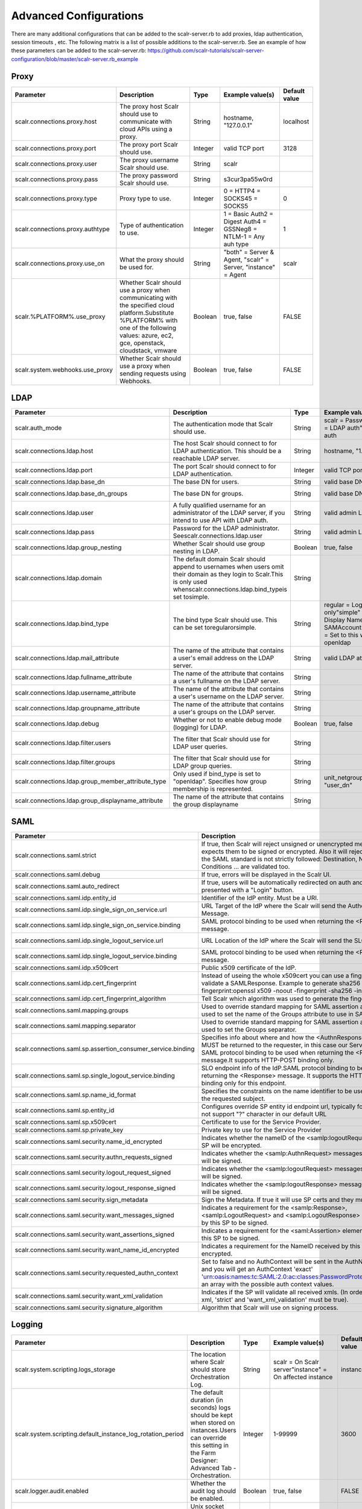 Advanced Configurations
=========================

There are many additional configurations that can be added to the scalr-server.rb to add proxies, ldap authentication, session timeouts , etc. The following matrix is a list of possible additions to the scalr-server.rb. See an example of how these parameters can be added to the scalr-server.rb: https://github.com/scalr-tutorials/scalr-server-configuration/blob/master/scalr-server.rb_example

Proxy
-----

+----------------------------------+-----------------------------------------------------------------------------------------+---------+-------------------------------------------------------------------+---------------+
| Parameter                        | Description                                                                             | Type    | Example value(s)                                                  | Default value |
+==================================+=========================================================================================+=========+===================================================================+===============+
| scalr.connections.proxy.host     | The proxy host Scalr should use to communicate with cloud APIs using a proxy.           | String  | hostname, "127.0.0.1"                                             | localhost     |
+----------------------------------+-----------------------------------------------------------------------------------------+---------+-------------------------------------------------------------------+---------------+
| scalr.connections.proxy.port     | The proxy port Scalr should use.                                                        | Integer | valid TCP port                                                    | 3128          |
+----------------------------------+-----------------------------------------------------------------------------------------+---------+-------------------------------------------------------------------+---------------+
| scalr.connections.proxy.user     | The proxy username Scalr should use.                                                    | String  | scalr                                                             |               |
+----------------------------------+-----------------------------------------------------------------------------------------+---------+-------------------------------------------------------------------+---------------+
| scalr.connections.proxy.pass     | The proxy password Scalr should use.                                                    | String  | s3cur3pa55w0rd                                                    |               |
+----------------------------------+-----------------------------------------------------------------------------------------+---------+-------------------------------------------------------------------+---------------+
| scalr.connections.proxy.type     | Proxy type to use.                                                                      | Integer | 0 = HTTP4 = SOCKS45 = SOCKS5                                      | 0             |
+----------------------------------+-----------------------------------------------------------------------------------------+---------+-------------------------------------------------------------------+---------------+
| scalr.connections.proxy.authtype | Type of authentication to use.                                                          | Integer | 1 = Basic Auth2 = Digest Auth4 = GSSNeg8 = NTLM-1 = Any auh type  | 1             |
+----------------------------------+-----------------------------------------------------------------------------------------+---------+-------------------------------------------------------------------+---------------+
| scalr.connections.proxy.use_on   | What the proxy should be used for.                                                      | String  | "both" = Server & Agent, "scalr" = Server, "instance" = Agent     | scalr         |
+----------------------------------+-----------------------------------------------------------------------------------------+---------+-------------------------------------------------------------------+---------------+
| scalr.%PLATFORM%.use_proxy       | Whether Scalr should use a proxy when communicating with the specified                  | Boolean | true, false                                                       |  FALSE        |
|                                  | cloud platform.Substitute %PLATFORM% with one of the following values:                  |         |                                                                   |               |
|                                  | azure, ec2, gce, openstack, cloudstack, vmware                                          |         |                                                                   |               |
+----------------------------------+-----------------------------------------------------------------------------------------+---------+-------------------------------------------------------------------+---------------+
| scalr.system.webhooks.use_proxy  | Whether Scalr should use a proxy when sending requests using Webhooks.                  | Boolean | true, false                                                       | FALSE         |
+----------------------------------+-----------------------------------------------------------------------------------------+---------+-------------------------------------------------------------------+---------------+

.. _ldap:

LDAP
-----

+----------------------------------------------------+--------------------------------------------------------------------------------------------------------------------------------------------------------------------------------+---------+---------------------------------------------------------------------------------------------------------------------------+----------------------------------------------+
| Parameter                                          | Description                                                                                                                                                                    | Type    | Example value(s)                                                                                                          | Default value                                |
+====================================================+================================================================================================================================================================================+=========+===========================================================================================================================+==============================================+
| scalr.auth_mode                                    | The authentication mode that Scalr should use.                                                                                                                                 | String  | scalr = Password auth"ldap" = LDAP auth"saml" = SAML auth                                                                 | scalr                                        |
+----------------------------------------------------+--------------------------------------------------------------------------------------------------------------------------------------------------------------------------------+---------+---------------------------------------------------------------------------------------------------------------------------+----------------------------------------------+
| scalr.connections.ldap.host                        | The host Scalr should connect to for LDAP authentication. This should be a reachable LDAP server.                                                                              | String  | hostname, "1.2.3.4"                                                                                                       |                                              |
+----------------------------------------------------+--------------------------------------------------------------------------------------------------------------------------------------------------------------------------------+---------+---------------------------------------------------------------------------------------------------------------------------+----------------------------------------------+
| scalr.connections.ldap.port                        | The port Scalr should connect to for LDAP authentication.                                                                                                                      | Integer | valid TCP port                                                                                                            | 389                                          |
+----------------------------------------------------+--------------------------------------------------------------------------------------------------------------------------------------------------------------------------------+---------+---------------------------------------------------------------------------------------------------------------------------+----------------------------------------------+
| scalr.connections.ldap.base_dn                     | The base DN for users.                                                                                                                                                         | String  | valid base DN                                                                                                             | DC=scalr,DC=local                            |
+----------------------------------------------------+--------------------------------------------------------------------------------------------------------------------------------------------------------------------------------+---------+---------------------------------------------------------------------------------------------------------------------------+----------------------------------------------+
| scalr.connections.ldap.base_dn_groups              | The base DN for groups.                                                                                                                                                        | String  | valid base DN                                                                                                             | OU=All Groups,DC=scalr,DC=local              |
+----------------------------------------------------+--------------------------------------------------------------------------------------------------------------------------------------------------------------------------------+---------+---------------------------------------------------------------------------------------------------------------------------+----------------------------------------------+
| scalr.connections.ldap.user                        | A fully qualified username for an administrator of the LDAP server, if you intend to use API with LDAP auth.                                                                   | String  | valid admin LDAP user                                                                                                     |                                              |
+----------------------------------------------------+--------------------------------------------------------------------------------------------------------------------------------------------------------------------------------+---------+---------------------------------------------------------------------------------------------------------------------------+----------------------------------------------+
| scalr.connections.ldap.pass                        | Password for the LDAP administrator. Seescalr.connections.ldap.user                                                                                                            | String  | valid admin LDAP pass                                                                                                     |                                              |
+----------------------------------------------------+--------------------------------------------------------------------------------------------------------------------------------------------------------------------------------+---------+---------------------------------------------------------------------------------------------------------------------------+----------------------------------------------+
| scalr.connections.ldap.group_nesting               | Whether Scalr should use group nesting in LDAP.                                                                                                                                | Boolean | true, false                                                                                                               | TRUE                                         |
+----------------------------------------------------+--------------------------------------------------------------------------------------------------------------------------------------------------------------------------------+---------+---------------------------------------------------------------------------------------------------------------------------+----------------------------------------------+
| scalr.connections.ldap.domain                      | The default domain Scalr should append to usernames when users omit their domain as they login to Scalr.This is only used whenscalr.connections.ldap.bind_typeis set tosimple. | String  |                                                                                                                           |                                              |
+----------------------------------------------------+--------------------------------------------------------------------------------------------------------------------------------------------------------------------------------+---------+---------------------------------------------------------------------------------------------------------------------------+----------------------------------------------+
| scalr.connections.ldap.bind_type                   | The bind type Scalr should use. This can be set toregularorsimple.                                                                                                             | String  | regular = Login name only"simple" = Full Name, Display Name or SAMAccountName"openldap" = Set to this when using openldap | regular                                      |
+----------------------------------------------------+--------------------------------------------------------------------------------------------------------------------------------------------------------------------------------+---------+---------------------------------------------------------------------------------------------------------------------------+----------------------------------------------+
| scalr.connections.ldap.mail_attribute              | The name of the attribute that contains a user's email address on the LDAP server.                                                                                             | String  | valid LDAP attribute                                                                                                      |                                              |
+----------------------------------------------------+--------------------------------------------------------------------------------------------------------------------------------------------------------------------------------+---------+---------------------------------------------------------------------------------------------------------------------------+----------------------------------------------+
| scalr.connections.ldap.fullname_attribute          | The name of the attribute that contains a user's fullname on the LDAP server.                                                                                                  | String  |                                                                                                                           | displayName                                  |
+----------------------------------------------------+--------------------------------------------------------------------------------------------------------------------------------------------------------------------------------+---------+---------------------------------------------------------------------------------------------------------------------------+----------------------------------------------+
| scalr.connections.ldap.username_attribute          | The name of the attribute that contains a user's username on the LDAP server.                                                                                                  | String  |                                                                                                                           |                                              |
+----------------------------------------------------+--------------------------------------------------------------------------------------------------------------------------------------------------------------------------------+---------+---------------------------------------------------------------------------------------------------------------------------+----------------------------------------------+
| scalr.connections.ldap.groupname_attribute         | The name of the attribute that contains a user's groups on the LDAP server.                                                                                                    | String  |                                                                                                                           |                                              |
+----------------------------------------------------+--------------------------------------------------------------------------------------------------------------------------------------------------------------------------------+---------+---------------------------------------------------------------------------------------------------------------------------+----------------------------------------------+
| scalr.connections.ldap.debug                       | Whether or not to enable debug mode (logging) for LDAP.                                                                                                                        | Boolean | true, false                                                                                                               | FALSE                                        |
+----------------------------------------------------+--------------------------------------------------------------------------------------------------------------------------------------------------------------------------------+---------+---------------------------------------------------------------------------------------------------------------------------+----------------------------------------------+
| scalr.connections.ldap.filter.users                | The filter that Scalr should use for LDAP user queries.                                                                                                                        | String  |                                                                                                                           | (&(objectCategory=person)(objectClass=user)) |
+----------------------------------------------------+--------------------------------------------------------------------------------------------------------------------------------------------------------------------------------+---------+---------------------------------------------------------------------------------------------------------------------------+----------------------------------------------+
| scalr.connections.ldap.filter.groups               | The filter that Scalr should use for LDAP group queries.                                                                                                                       | String  |                                                                                                                           | (&(objectClass=group))                       |
+----------------------------------------------------+--------------------------------------------------------------------------------------------------------------------------------------------------------------------------------+---------+---------------------------------------------------------------------------------------------------------------------------+----------------------------------------------+
| scalr.connections.ldap.group_member_attribute_type | Only used if bind_type is set to "openldap". Specifies how group membership is represented.                                                                                    | String  | unit_netgroup, "regular", "user_dn"                                                                                       | regular                                      |
+----------------------------------------------------+--------------------------------------------------------------------------------------------------------------------------------------------------------------------------------+---------+---------------------------------------------------------------------------------------------------------------------------+----------------------------------------------+
| scalr.connections.ldap.group_displayname_attribute | The name of the attribute that contains the group displayname                                                                                                                  | String  |                                                                                                                           |                                              |
+----------------------------------------------------+--------------------------------------------------------------------------------------------------------------------------------------------------------------------------------+---------+---------------------------------------------------------------------------------------------------------------------------+----------------------------------------------+

.. _saml:

SAML
----
+--------------------------------------------------------------+-------------------------------------------------------------------------------------------------------------------------------------------------------------------------------------------------------------------------------------------------------+------------------+-------------------------------------------------------------------------------------------------------------------+-------------------------------------------------------+
| Parameter                                                    | Description                                                                                                                                                                                                                                           | Type             | Example value(s)                                                                                                  | Default value                                         |
+==============================================================+=======================================================================================================================================================================================================================================================+==================+===================================================================================================================+=======================================================+
| scalr.connections.saml.strict                                | If true, then Scalr will reject unsigned or unencrypted messages if it expects them to be signed or encrypted. Also it will reject the messages if the SAML standard is not strictly followed: Destination, NameId, Conditions ... are validated too. | Boolean          | true, false                                                                                                       | TRUE                                                  |
+--------------------------------------------------------------+-------------------------------------------------------------------------------------------------------------------------------------------------------------------------------------------------------------------------------------------------------+------------------+-------------------------------------------------------------------------------------------------------------------+-------------------------------------------------------+
| scalr.connections.saml.debug                                 | If true, errors will be displayed in the Scalr UI.                                                                                                                                                                                                    | Boolean          | true, false                                                                                                       | FALSE                                                 |
+--------------------------------------------------------------+-------------------------------------------------------------------------------------------------------------------------------------------------------------------------------------------------------------------------------------------------------+------------------+-------------------------------------------------------------------------------------------------------------------+-------------------------------------------------------+
| scalr.connections.saml.auto_redirect                         | If true, users will be automatically redirected on auth and will not be presented with a "Login" button.                                                                                                                                              | Boolean          | true, false                                                                                                       | FALSE                                                 |
+--------------------------------------------------------------+-------------------------------------------------------------------------------------------------------------------------------------------------------------------------------------------------------------------------------------------------------+------------------+-------------------------------------------------------------------------------------------------------------------+-------------------------------------------------------+
| scalr.connections.saml.idp.entity_id                         | Identifier of the IdP entity. Must be a URI.                                                                                                                                                                                                          | String           | https://idp.domain/saml/metadata                                                                                  |                                                       |
+--------------------------------------------------------------+-------------------------------------------------------------------------------------------------------------------------------------------------------------------------------------------------------------------------------------------------------+------------------+-------------------------------------------------------------------------------------------------------------------+-------------------------------------------------------+
| scalr.connections.saml.idp.single_sign_on_service.url        | URL Target of the IdP where the Scalr will send the Authentication Request Message.                                                                                                                                                                   | String           | https://your-labs.idp.domain/trust/saml2/http-post/sso                                                            |                                                       |
+--------------------------------------------------------------+-------------------------------------------------------------------------------------------------------------------------------------------------------------------------------------------------------------------------------------------------------+------------------+-------------------------------------------------------------------------------------------------------------------+-------------------------------------------------------+
| scalr.connections.saml.idp.single_sign_on_service.binding    | SAML protocol binding to be used when returning the <Response> message.                                                                                                                                                                               | String           | urn:oasis:names:tc:SAML:2.0:bindings:HTTP-Redirect                                                                |                                                       |
+--------------------------------------------------------------+-------------------------------------------------------------------------------------------------------------------------------------------------------------------------------------------------------------------------------------------------------+------------------+-------------------------------------------------------------------------------------------------------------------+-------------------------------------------------------+
| scalr.connections.saml.idp.single_logout_service.url         | URL Location of the IdP where the Scalr will send the SLO Request.                                                                                                                                                                                    | String           | https://your-labs.idp.domain/trust/saml2/http-redirect/slo                                                        |                                                       |
+--------------------------------------------------------------+-------------------------------------------------------------------------------------------------------------------------------------------------------------------------------------------------------------------------------------------------------+------------------+-------------------------------------------------------------------------------------------------------------------+-------------------------------------------------------+
| scalr.connections.saml.idp.single_logout_service.binding     | SAML protocol binding to be used when returning the <Response> message.                                                                                                                                                                               | String           | urn:oasis:names:tc:SAML:2.0:bindings:HTTP-Redirect                                                                |                                                       |
+--------------------------------------------------------------+-------------------------------------------------------------------------------------------------------------------------------------------------------------------------------------------------------------------------------------------------------+------------------+-------------------------------------------------------------------------------------------------------------------+-------------------------------------------------------+
| scalr.connections.saml.idp.x509cert                          | Public x509 certificate of the IdP.                                                                                                                                                                                                                   | String           | daksjhdaksjdhakljl                                                                                                |                                                       |
+--------------------------------------------------------------+-------------------------------------------------------------------------------------------------------------------------------------------------------------------------------------------------------------------------------------------------------+------------------+-------------------------------------------------------------------------------------------------------------------+-------------------------------------------------------+
| scalr.connections.saml.idp.cert_fingerprint                  | Instead of useing the whole x509cert you can use a fingerprint in order to validate a SAMLResponse. Example to generate sha256 fingerprint:openssl x509 -noout -fingerprint -sha256 -in "idp.crt"                                                     | String           | AA:BB:CC:DD:EE:FF                                                                                                 |                                                       |
+--------------------------------------------------------------+-------------------------------------------------------------------------------------------------------------------------------------------------------------------------------------------------------------------------------------------------------+------------------+-------------------------------------------------------------------------------------------------------------------+-------------------------------------------------------+
| scalr.connections.saml.idp.cert_fingerprint_algorithm        | Tell Scalr which algorithm was used to generate the fingerprint.                                                                                                                                                                                      | String           | sha256, sha384 or sha512                                                                                          | sha256                                                |
+--------------------------------------------------------------+-------------------------------------------------------------------------------------------------------------------------------------------------------------------------------------------------------------------------------------------------------+------------------+-------------------------------------------------------------------------------------------------------------------+-------------------------------------------------------+
| scalr.connections.saml.mapping.groups                        | Used to override standard mapping for SAML assertion attributes.  This is used to set the name of the Groups attribute to use in SAML Assertion.                                                                                                      | String           |                                                                                                                   | Groups                                                |
+--------------------------------------------------------------+-------------------------------------------------------------------------------------------------------------------------------------------------------------------------------------------------------------------------------------------------------+------------------+-------------------------------------------------------------------------------------------------------------------+-------------------------------------------------------+
| scalr.connections.saml.mapping.separator                     | Used to override standard mapping for SAML assertion attributes.  This is used to set the Groups separator.                                                                                                                                           | String           |                                                                                                                   | ,                                                     |
+--------------------------------------------------------------+-------------------------------------------------------------------------------------------------------------------------------------------------------------------------------------------------------------------------------------------------------+------------------+-------------------------------------------------------------------------------------------------------------------+-------------------------------------------------------+
| scalr.connections.saml.sp.assertion_consumer_service.binding | Specifies info about where and how the <AuthnResponse> message MUST be returned to the requester, in this case our Service Provider. SAML protocol binding to be used when returning the <Response> message.It supports HTTP-POST binding only.       | String           | urn:oasis:names:tc:SAML:2.0:bindings:HTTP-POST                                                                    | urn:oasis:names:tc:SAML:2.0:bindings:HTTP-POST        |
+--------------------------------------------------------------+-------------------------------------------------------------------------------------------------------------------------------------------------------------------------------------------------------------------------------------------------------+------------------+-------------------------------------------------------------------------------------------------------------------+-------------------------------------------------------+
| scalr.connections.saml.sp.single_logout_service.binding      | SLO endpoint info of the IdP.SAML protocol binding to be used when returning the <Response> message. It supports the HTTP-Redirect binding only for this endpoint.                                                                                    | String           | urn:oasis:names:tc:SAML:2.0:bindings:HTTP-Redirect                                                                | urn:oasis:names:tc:SAML:2.0:bindings:HTTP-Redirect    |
+--------------------------------------------------------------+-------------------------------------------------------------------------------------------------------------------------------------------------------------------------------------------------------------------------------------------------------+------------------+-------------------------------------------------------------------------------------------------------------------+-------------------------------------------------------+
| scalr.connections.saml.sp.name_id_format                     | Specifies the constraints on the name identifier to be used to represent the requested subject.                                                                                                                                                       | String           | urn:oasis:names:tc:SAML:2.0:nameid-format:unspecified                                                             | urn:oasis:names:tc:SAML:2.0:nameid-format:unspecified |
+--------------------------------------------------------------+-------------------------------------------------------------------------------------------------------------------------------------------------------------------------------------------------------------------------------------------------------+------------------+-------------------------------------------------------------------------------------------------------------------+-------------------------------------------------------+
| scalr.connections.saml.sp.entity_id                          | Configures override SP entity id endpoint url, typically for ADFS that will not support "?" character in our default URL                                                                                                                              | String           | https://your.scalr.host/public/saml/metadata                                                                      | https://your.scalr.host/public/saml?metadata          |
+--------------------------------------------------------------+-------------------------------------------------------------------------------------------------------------------------------------------------------------------------------------------------------------------------------------------------------+------------------+-------------------------------------------------------------------------------------------------------------------+-------------------------------------------------------+
| scalr.connections.saml.sp.x509cert                           | Certificate to use for the Service Provider.                                                                                                                                                                                                          | String           | skjdhasdkjashdjkhsad                                                                                              |                                                       |
+--------------------------------------------------------------+-------------------------------------------------------------------------------------------------------------------------------------------------------------------------------------------------------------------------------------------------------+------------------+-------------------------------------------------------------------------------------------------------------------+-------------------------------------------------------+
| scalr.connections.saml.sp.private_key                        | Private key to use for the Service Provider                                                                                                                                                                                                           | String           | abcdefghijklmnopqrstuvwxyz                                                                                        |                                                       |
+--------------------------------------------------------------+-------------------------------------------------------------------------------------------------------------------------------------------------------------------------------------------------------------------------------------------------------+------------------+-------------------------------------------------------------------------------------------------------------------+-------------------------------------------------------+
| scalr.connections.saml.security.name_id_encrypted            | Indicates whether the nameID of the <samlp:logoutRequest> sent by this SP will be encrypted.                                                                                                                                                          | Boolean          | true, false                                                                                                       | FALSE                                                 |
+--------------------------------------------------------------+-------------------------------------------------------------------------------------------------------------------------------------------------------------------------------------------------------------------------------------------------------+------------------+-------------------------------------------------------------------------------------------------------------------+-------------------------------------------------------+
| scalr.connections.saml.security.authn_requests_signed        | Indicates whether the <samlp:AuthnRequest> messages sent by this SP will be signed.                                                                                                                                                                   | Boolean          | true, false                                                                                                       | FALSE                                                 |
+--------------------------------------------------------------+-------------------------------------------------------------------------------------------------------------------------------------------------------------------------------------------------------------------------------------------------------+------------------+-------------------------------------------------------------------------------------------------------------------+-------------------------------------------------------+
| scalr.connections.saml.security.logout_request_signed        | Indicates whether the <samlp:logoutRequest> messages sent by this SP will be signed.                                                                                                                                                                  | Boolean          | true, false                                                                                                       | FALSE                                                 |
+--------------------------------------------------------------+-------------------------------------------------------------------------------------------------------------------------------------------------------------------------------------------------------------------------------------------------------+------------------+-------------------------------------------------------------------------------------------------------------------+-------------------------------------------------------+
| scalr.connections.saml.security.logout_response_signed       | Indicates whether the <samlp:logoutResponse> messages sent by this SP will be signed.                                                                                                                                                                 | Boolean          | true, false                                                                                                       | FALSE                                                 |
+--------------------------------------------------------------+-------------------------------------------------------------------------------------------------------------------------------------------------------------------------------------------------------------------------------------------------------+------------------+-------------------------------------------------------------------------------------------------------------------+-------------------------------------------------------+
| scalr.connections.saml.security.sign_metadata                | Sign the Metadata. If true it will use SP certs and they must be provided.                                                                                                                                                                            | Boolean          | true, false                                                                                                       | FALSE                                                 |
+--------------------------------------------------------------+-------------------------------------------------------------------------------------------------------------------------------------------------------------------------------------------------------------------------------------------------------+------------------+-------------------------------------------------------------------------------------------------------------------+-------------------------------------------------------+
| scalr.connections.saml.security.want_messages_signed         | Indicates a requirement for the <samlp:Response>, <samlp:LogoutRequest> and <samlp:LogoutResponse> elements received by this SP to be signed.                                                                                                         | Boolean          | true, false                                                                                                       | FALSE                                                 |
+--------------------------------------------------------------+-------------------------------------------------------------------------------------------------------------------------------------------------------------------------------------------------------------------------------------------------------+------------------+-------------------------------------------------------------------------------------------------------------------+-------------------------------------------------------+
| scalr.connections.saml.security.want_assertions_signed       | Indicates a requirement for the <saml:Assertion> elements received by this SP to be signed.                                                                                                                                                           | Boolean          | true, false                                                                                                       | FALSE                                                 |
+--------------------------------------------------------------+-------------------------------------------------------------------------------------------------------------------------------------------------------------------------------------------------------------------------------------------------------+------------------+-------------------------------------------------------------------------------------------------------------------+-------------------------------------------------------+
| scalr.connections.saml.security.want_name_id_encrypted       | Indicates a requirement for the NameID received by this SP to be encrypted.                                                                                                                                                                           | Boolean          | true, false                                                                                                       | FALSE                                                 |
+--------------------------------------------------------------+-------------------------------------------------------------------------------------------------------------------------------------------------------------------------------------------------------------------------------------------------------+------------------+-------------------------------------------------------------------------------------------------------------------+-------------------------------------------------------+
| scalr.connections.saml.security.requested_authn_context      | Set to false and no AuthContext will be sent in the AuthNRequest,Set true and you will get an AuthContext 'exact' 'urn:oasis:names:tc:SAML:2.0:ac:classes:PasswordProtectedTransport'Set an array with the possible auth context values.              | Boolean or Array | true, false or ["urn:oasis:names:tc:SAML:2.0:ac:classes:Password", "urn:oasis:names:tc:SAML:2.0:ac:classes:X509"] | TRUE                                                  |
+--------------------------------------------------------------+-------------------------------------------------------------------------------------------------------------------------------------------------------------------------------------------------------------------------------------------------------+------------------+-------------------------------------------------------------------------------------------------------------------+-------------------------------------------------------+
| scalr.connections.saml.security.want_xml_validation          | Indicates if the SP will validate all received xmls. (In order to validate the xml, 'strict' and 'want_xml_validation' must be true).                                                                                                                 | Boolean          | true, false                                                                                                       | TRUE                                                  |
+--------------------------------------------------------------+-------------------------------------------------------------------------------------------------------------------------------------------------------------------------------------------------------------------------------------------------------+------------------+-------------------------------------------------------------------------------------------------------------------+-------------------------------------------------------+
| scalr.connections.saml.security.signature_algorithm          | Algorithm that Scalr will use on signing process.                                                                                                                                                                                                     | String           | sha256, sha384 or sha512                                                                                          | sha256                                                |
+--------------------------------------------------------------+-------------------------------------------------------------------------------------------------------------------------------------------------------------------------------------------------------------------------------------------------------+------------------+-------------------------------------------------------------------------------------------------------------------+-------------------------------------------------------+

Logging
--------
+-------------------------------------------------------------+--------------------------------------------------------------------------------------------------------------------------------------------------------------------+---------+----------------------------------------------------------+---------------+
| Parameter                                                   | Description                                                                                                                                                        | Type    | Example value(s)                                         | Default value |
+=============================================================+====================================================================================================================================================================+=========+==========================================================+===============+
| scalr.system.scripting.logs_storage                         | The location where Scalr should store Orchestration Log.                                                                                                           | String  | scalr = On Scalr server"instance" = On affected instance | instance      |
+-------------------------------------------------------------+--------------------------------------------------------------------------------------------------------------------------------------------------------------------+---------+----------------------------------------------------------+---------------+
| scalr.system.scripting.default_instance_log_rotation_period | The default duration (in seconds) logs should be kept when stored on instances.Users can override this setting in the Farm Designer: Advanced Tab - Orchestration. | Integer | 1-99999                                                  | 3600          |
+-------------------------------------------------------------+--------------------------------------------------------------------------------------------------------------------------------------------------------------------+---------+----------------------------------------------------------+---------------+
| scalr.logger.audit.enabled                                  | Whether the audit log should be enabled.                                                                                                                           | Boolean | true, false                                              | FALSE         |
+-------------------------------------------------------------+--------------------------------------------------------------------------------------------------------------------------------------------------------------------+---------+----------------------------------------------------------+---------------+
| scalr.logger.audit.path                                     | Unix socket path or IP/Hostname to fluentd for audit log.                                                                                                          | String  | /path/to/socket.sock, "hostname"                         | localhost     |
+-------------------------------------------------------------+--------------------------------------------------------------------------------------------------------------------------------------------------------------------+---------+----------------------------------------------------------+---------------+
| scalr.logger.audit.port                                     | Port that fluentd is listening on for the audit log.                                                                                                               | Integer | any TCP/UDP port                                         | 8888          |
+-------------------------------------------------------------+--------------------------------------------------------------------------------------------------------------------------------------------------------------------+---------+----------------------------------------------------------+---------------+
| scalr.logger.audit.proto                                    | Protocol to use when communicating with fluentd for the audit log.                                                                                                 | String  | http, "tcp" "udp"                                        | http          |
+-------------------------------------------------------------+--------------------------------------------------------------------------------------------------------------------------------------------------------------------+---------+----------------------------------------------------------+---------------+
| scalr.logger.audit.timeout                                  | The connection to fluentd will timeout after this time has passed (in seconds) for the audit log.                                                                  | Integer | 1-999                                                    | 1             |
+-------------------------------------------------------------+--------------------------------------------------------------------------------------------------------------------------------------------------------------------+---------+----------------------------------------------------------+---------------+
| scalr.logger.audit.tag                                      | All audit logs will be tagged with this string.                                                                                                                    | String  |                                                          | audit         |
+-------------------------------------------------------------+--------------------------------------------------------------------------------------------------------------------------------------------------------------------+---------+----------------------------------------------------------+---------------+
| scalr.logger.api.enabled                                    | Whether the API log should be enabled.                                                                                                                             | Boolean | true, false                                              | FALSE         |
+-------------------------------------------------------------+--------------------------------------------------------------------------------------------------------------------------------------------------------------------+---------+----------------------------------------------------------+---------------+
| scalr.logger.api.path                                       | Unix socket path or IP/Hostname to fluentd for API log.                                                                                                            | String  | /path/to/socket.sock, "hostname"                         | localhost     |
+-------------------------------------------------------------+--------------------------------------------------------------------------------------------------------------------------------------------------------------------+---------+----------------------------------------------------------+---------------+
| scalr.logger.api.port                                       | Port that fluentd is listening on for the API log.                                                                                                                 | Integer | any TCP/UDP port                                         | 8888          |
+-------------------------------------------------------------+--------------------------------------------------------------------------------------------------------------------------------------------------------------------+---------+----------------------------------------------------------+---------------+
| scalr.logger.api.proto                                      | Protocol to use when communicating with fluentd for the API log.                                                                                                   | String  | http, "tcp", "udp"                                       | http          |
+-------------------------------------------------------------+--------------------------------------------------------------------------------------------------------------------------------------------------------------------+---------+----------------------------------------------------------+---------------+
| scalr.logger.api.timeout                                    | The connection to fluentd will timeout after this time has passed (in seconds) for the API log.                                                                    | Integer | 1-999                                                    | 1             |
+-------------------------------------------------------------+--------------------------------------------------------------------------------------------------------------------------------------------------------------------+---------+----------------------------------------------------------+---------------+
| scalr.logger.api.tag                                        | All API logs will be tagged with this string.                                                                                                                      | String  |                                                          | api           |
+-------------------------------------------------------------+--------------------------------------------------------------------------------------------------------------------------------------------------------------------+---------+----------------------------------------------------------+---------------+
| scalr.logger.user.enabled                                   | Whether the user log should be enabled.                                                                                                                            | Boolean | true, false                                              | FALSE         |
+-------------------------------------------------------------+--------------------------------------------------------------------------------------------------------------------------------------------------------------------+---------+----------------------------------------------------------+---------------+
| scalr.logger.user.path                                      | Unix socket path or IP/Hostname to fluentd for user log.                                                                                                           | String  | /path/to/socket.sock, "hostname"                         | localhost     |
+-------------------------------------------------------------+--------------------------------------------------------------------------------------------------------------------------------------------------------------------+---------+----------------------------------------------------------+---------------+
| scalr.logger.user.port                                      | Port that fluentd is listening on for the user log.                                                                                                                | Integer | any TCP/UDP port                                         | 8888          |
+-------------------------------------------------------------+--------------------------------------------------------------------------------------------------------------------------------------------------------------------+---------+----------------------------------------------------------+---------------+
| scalr.logger.user.proto                                     | Protocol to use when communicating with fluentd for the user log.                                                                                                  | String  | http, "tcp", "udp"                                       | http          |
+-------------------------------------------------------------+--------------------------------------------------------------------------------------------------------------------------------------------------------------------+---------+----------------------------------------------------------+---------------+
| scalr.logger.user.timeout                                   | The connection to fluentd will timeout after this time has passed (in seconds) for the user log.                                                                   | Integer | 1-999                                                    | 1             |
+-------------------------------------------------------------+--------------------------------------------------------------------------------------------------------------------------------------------------------------------+---------+----------------------------------------------------------+---------------+
| scalr.logger.user.tag                                       | All user logs will be tagged with this string.                                                                                                                     | String  |                                                          | user          |
+-------------------------------------------------------------+--------------------------------------------------------------------------------------------------------------------------------------------------------------------+---------+----------------------------------------------------------+---------------+

API
---

+----------------------------------+---------------------------------------------------------------------------------------------------------------+-----------------+-----------------------------------------+---------------+
| Parameter                        | Description                                                                                                   | Type            | Example value(s)                        | Default value |
+==================================+===============================================================================================================+=================+=========================================+===============+
| scalr.system.api.enabled         | Whether the APIv2 should be enabled or not.                                                                   | Boolean         | true, false                             | TRUE          |
+----------------------------------+---------------------------------------------------------------------------------------------------------------+-----------------+-----------------------------------------+---------------+
| scalr.system.api.oauth.enabled   | Set to true to enable oauth for the APIv2.                                                                    | Boolean         | true, false                             |               |
+----------------------------------+---------------------------------------------------------------------------------------------------------------+-----------------+-----------------------------------------+---------------+
| scalr.system.api.disable_v1      | Set to true to disable APIv1                                                                                  | Boolean         | true, false                             | FALSE         |
+----------------------------------+---------------------------------------------------------------------------------------------------------------+-----------------+-----------------------------------------+---------------+
| scalr.system.api.allowed_origins | Defines which domain(s) to allow in theAccess-Control-Allow-Origin header.This header is not sent by default. | Array or String | [" domain1.com", " domain2.com"] or "*" | ~             |
+----------------------------------+---------------------------------------------------------------------------------------------------------------+-----------------+-----------------------------------------+---------------+

Agent Update
------------

+---------------------------------------------------------+-----------------------------------------------------------+--------+-------------------------------------------------------------+---------------+
| Parameter                                               | Description                                               | Type   | Example value(s)                                            | Default value |
+=========================================================+===========================================================+========+=============================================================+===============+
| scalr. scalarizr_update.mode                            |                                                           | String | client, "solo"                                              | client        |
+---------------------------------------------------------+-----------------------------------------------------------+--------+-------------------------------------------------------------+---------------+
| scalr. scalarizr_update.default_repo                    |                                                           | String | latest, "stable"                                            | stable        |
+---------------------------------------------------------+-----------------------------------------------------------+--------+-------------------------------------------------------------+---------------+
| scalr. scalarizr_update.repos.[repo_name]. deb_repo_url | The URL for this repository's Debian Scalarizr packages.  | String | http://repo.scalr.net/apt-plain stable/                     |               |
+---------------------------------------------------------+-----------------------------------------------------------+--------+-------------------------------------------------------------+---------------+
| scalr. scalarizr_update.repos.[repo_name]. rpm_repo_url | The URL for this repository's RPM Scalarizr packages.     | String | http://repo.scalr.net/rpm/stable/rhel/$releasever/$basearch |               |
+---------------------------------------------------------+-----------------------------------------------------------+--------+-------------------------------------------------------------+---------------+
| scalr. scalarizr_update.repos.[repo_name]. win_repo_url | The URL for this repository's Windows Scalarizr packages. | String | http://repo.scalr.net/win/stable                            |               |
+---------------------------------------------------------+-----------------------------------------------------------+--------+-------------------------------------------------------------+---------------+

VMware
-------

+---------------------------------------------------+--------------------------------------------------------------------------------------------------------------------------------------------------------------------------------------------------------------------------------------------+---------+------------------+---------------+
| Parameter                                         | Description                                                                                                                                                                                                                                | Type    | Example value(s) | Default value |
+===================================================+============================================================================================================================================================================================================================================+=========+==================+===============+
| scalr.vmware.datastore_vm_launch_buffer           | Configures the amount of free storage (in GB) that should be available on a datastore to launch the instance. Before launching an instance we will check that datastore has required_space (template+additional disks) + configure buffer. | Integer | 200, 300         |               |
+---------------------------------------------------+--------------------------------------------------------------------------------------------------------------------------------------------------------------------------------------------------------------------------------------------+---------+------------------+---------------+
| scalr.vmware.placement.host_metrics_weight.cpu    | Configures CPU metrics weight for VMware computer resource automatic placement.  Higher values for this setting hold more weight in automatic selection.                                                                                   | Integer | 1, 2             |               |
+---------------------------------------------------+--------------------------------------------------------------------------------------------------------------------------------------------------------------------------------------------------------------------------------------------+---------+------------------+---------------+
| scalr.vmware.placement.host_metrics_weight.memory | Configures memory metrics weight for VMware computer resource automatic placement.  Higher values for this setting hold more weight in automatic selection.                                                                                | Integer | 1, 2             |               |
+---------------------------------------------------+--------------------------------------------------------------------------------------------------------------------------------------------------------------------------------------------------------------------------------------------+---------+------------------+---------------+
| scalr.vmware.placement.host_metrics_weight.disk   | Configures disk metrics weight for VMware computer resource automatic placement.  Higher values for this setting hold more weight in automatic selection.                                                                                  | Integer | 1, 2             |               |
+---------------------------------------------------+--------------------------------------------------------------------------------------------------------------------------------------------------------------------------------------------------------------------------------------------+---------+------------------+---------------+

Uncategorized
-------------

+----------------------------------------------------------+----------------------------------------------------------------------------------------------------------------------------------------------------------------------------------------------+---------+-------------------------------------------------------------------------------------------------------------------------------------------------------+-----------------------------------------------------------------------+
| Parameter                                                | Description                                                                                                                                                                                  | Type    | Example value(s)                                                                                                                                      | Default value                                                         |
+==========================================================+==============================================================================================================================================================================================+=========+=======================================================================================================================================================+=======================================================================+
| scalr.system.instances_connection_timeout                | The duration (in seconds) Scalr should wait before timing out when attempting to establish a connection with Scalarizr on a Scalr host.                                                      | Integer | 4                                                                                                                                                     | 4                                                                     |
+----------------------------------------------------------+----------------------------------------------------------------------------------------------------------------------------------------------------------------------------------------------+---------+-------------------------------------------------------------------------------------------------------------------------------------------------------+-----------------------------------------------------------------------+
| scalr.system.server_terminate_timeout                    | The duration Scalr should wait before terminating a server that was not forcefully terminated. This should be a relative date format usable for the PHP strtotime function .                 | String  |                                                                                                                                                       | #ERROR!                                                               |
+----------------------------------------------------------+----------------------------------------------------------------------------------------------------------------------------------------------------------------------------------------------+---------+-------------------------------------------------------------------------------------------------------------------------------------------------------+-----------------------------------------------------------------------+
| scalr.system.default_disable_firewall_management         | Whether Scalr should, by default, disable the automated management of iptables in Scalarizr. Users can override this setting in the Farm Designer: Advanced Tab - General .                  | Boolean | true, false                                                                                                                                           | FALSE                                                                 |
+----------------------------------------------------------+----------------------------------------------------------------------------------------------------------------------------------------------------------------------------------------------+---------+-------------------------------------------------------------------------------------------------------------------------------------------------------+-----------------------------------------------------------------------+
| scalr.system.scripting.default_abort_init_on_script_fail | The default for the option to fail Servers when a Blocking BeforeHostUp Script fails. Users can override this setting in the Farm Designer: Advanced Tab - Orchestration .                   | Boolean | true, false                                                                                                                                           | FALSE                                                                 |
+----------------------------------------------------------+----------------------------------------------------------------------------------------------------------------------------------------------------------------------------------------------+---------+-------------------------------------------------------------------------------------------------------------------------------------------------------+-----------------------------------------------------------------------+
| scalr.aws.security_group_name                            | The name Scalr should use for its IP Pool Security Group. This security group is used to allow access from Scalr to the instances it manages. THIS IS USED FOR ALL CLOUDS, NOT ONLY FOR AWS. | String  |                                                                                                                                                       | scalr.ip-pool                                                         |
+----------------------------------------------------------+----------------------------------------------------------------------------------------------------------------------------------------------------------------------------------------------+---------+-------------------------------------------------------------------------------------------------------------------------------------------------------+-----------------------------------------------------------------------+
| scalr.aws.ip_pool                                        | The IPs that Scalr should whitelist as part of its IP Pool Security Group. See: scalr.aws.security_group_name . THIS IS USED FOR ALL CLOUDS, NOT ONLY FOR AWS.                               | Array   |                                                                                                                                                       | []                                                                    |
+----------------------------------------------------------+----------------------------------------------------------------------------------------------------------------------------------------------------------------------------------------------+---------+-------------------------------------------------------------------------------------------------------------------------------------------------------+-----------------------------------------------------------------------+
| scalr.aws.plugins.enabled                                | The list of AWS Scalr plugins that should be enabled. The only supported plugin as of Scalr 4.5 is statistics . THIS IS USED FOR ALL CLOUDS, NOT ONLY FOR AWS.                               | Array   |                                                                                                                                                       | []                                                                    |
+----------------------------------------------------------+----------------------------------------------------------------------------------------------------------------------------------------------------------------------------------------------+---------+-------------------------------------------------------------------------------------------------------------------------------------------------------+-----------------------------------------------------------------------+
| scalr.aws.plugins.statistics.storage_max_size            | The maximum storage size (in bytes) that should be allocated for statistics collected by the AWS statistics plugin. THIS IS USED FOR ALL CLOUDS, NOT ONLY FOR AWS.                           | Integer |                                                                                                                                                       | 268435456                                                             |
+----------------------------------------------------------+----------------------------------------------------------------------------------------------------------------------------------------------------------------------------------------------+---------+-------------------------------------------------------------------------------------------------------------------------------------------------------+-----------------------------------------------------------------------+
| scalr.openstack.user_data_method                         | The method Scalr should use to communicate user data (including Scalarizr connection details) to OpenStack instances.                                                                        | String  | meta-data = Use Metadata API "personality = Server Personalities "both" = Use both                                                                    | both                                                                  |
+----------------------------------------------------------+----------------------------------------------------------------------------------------------------------------------------------------------------------------------------------------------+---------+-------------------------------------------------------------------------------------------------------------------------------------------------------+-----------------------------------------------------------------------+
| scalr.openstack.use_config_drive                         | Enable or Disable Config Drive for Openstack                                                                                                                                                 | Boolean | true, false                                                                                                                                           | TRUE                                                                  |
+----------------------------------------------------------+----------------------------------------------------------------------------------------------------------------------------------------------------------------------------------------------+---------+-------------------------------------------------------------------------------------------------------------------------------------------------------+-----------------------------------------------------------------------+
| scalr.connections.mysql.driver                           | The driver Scalr should use to connect to MySQL. This driver should be compatible for use in a data source name for ADOdb .                                                                  | String  |                                                                                                                                                       | mysqli                                                                |
+----------------------------------------------------------+----------------------------------------------------------------------------------------------------------------------------------------------------------------------------------------------+---------+-------------------------------------------------------------------------------------------------------------------------------------------------------+-----------------------------------------------------------------------+
| scalr.email.address                                      | The Email Address Scalr should use for outbound email notifications.                                                                                                                         | String  | email@example.com                                                                                                                                     |                                                                       |
+----------------------------------------------------------+----------------------------------------------------------------------------------------------------------------------------------------------------------------------------------------------+---------+-------------------------------------------------------------------------------------------------------------------------------------------------------+-----------------------------------------------------------------------+
| scalr.email.name                                         | The From Name Scalr should use for outbound email notifications.                                                                                                                             | String  | My Name                                                                                                                                               |                                                                       |
+----------------------------------------------------------+----------------------------------------------------------------------------------------------------------------------------------------------------------------------------------------------+---------+-------------------------------------------------------------------------------------------------------------------------------------------------------+-----------------------------------------------------------------------+
| scalr.email.delimiter                                    | The line delimiter Scalr should use for outound email notifications. Use crlf for Windows-style line-endings, and lf for UNIX- style line-endings.                                           | String  |                                                                                                                                                       | crlf                                                                  |
+----------------------------------------------------------+----------------------------------------------------------------------------------------------------------------------------------------------------------------------------------------------+---------+-------------------------------------------------------------------------------------------------------------------------------------------------------+-----------------------------------------------------------------------+
| scalr.gce.instance_username                              | Optionally configure a custom username for GCE instances                                                                                                                                     | String  | cloud-user                                                                                                                                            | scalr                                                                 |
+----------------------------------------------------------+----------------------------------------------------------------------------------------------------------------------------------------------------------------------------------------------+---------+-------------------------------------------------------------------------------------------------------------------------------------------------------+-----------------------------------------------------------------------+
| scalr. %PLATFORM% .instances_connection_policy           | Controls the instances connection policy on a per-cloud basis. "auto" tries the public IP and fallbacks to the private IP if the server has no public IP.                                    | String  | public, "local", "auto"                                                                                                                               | auto                                                                  |
+----------------------------------------------------------+----------------------------------------------------------------------------------------------------------------------------------------------------------------------------------------------+---------+-------------------------------------------------------------------------------------------------------------------------------------------------------+-----------------------------------------------------------------------+
| scalr.script.timeout.sync                                | The default timeout (in seconds) Scalr should use for blocking scripts .                                                                                                                     | Integer |                                                                                                                                                       | 180                                                                   |
+----------------------------------------------------------+----------------------------------------------------------------------------------------------------------------------------------------------------------------------------------------------+---------+-------------------------------------------------------------------------------------------------------------------------------------------------------+-----------------------------------------------------------------------+
| scalr.script.timeout.async                               | The default timeout (in seconds) Scalr should use for non-blocking scripts .                                                                                                                 | Integer |                                                                                                                                                       | 1200                                                                  |
+----------------------------------------------------------+----------------------------------------------------------------------------------------------------------------------------------------------------------------------------------------------+---------+-------------------------------------------------------------------------------------------------------------------------------------------------------+-----------------------------------------------------------------------+
| scalr.ui.server_display_convention                       | The Server identifier Scalr should use in the UI (e.g. in the Script Execute Menu).                                                                                                          | String  | auto = Use external IP, fallback to internal IP "hostname" = Use hostname "public" = Use external IP "private" = Use internal IP                      | auto                                                                  |
+----------------------------------------------------------+----------------------------------------------------------------------------------------------------------------------------------------------------------------------------------------------+---------+-------------------------------------------------------------------------------------------------------------------------------------------------------+-----------------------------------------------------------------------+
| scalr.ui.login_warning                                   | Warning text to be displayed to users on the login page.Â  Formatted with HTML tags.                                                                                                         | String  |                                                                                                                                                       |                                                                       |
+----------------------------------------------------------+----------------------------------------------------------------------------------------------------------------------------------------------------------------------------------------------+---------+-------------------------------------------------------------------------------------------------------------------------------------------------------+-----------------------------------------------------------------------+
| scalr.ui.wiki_url                                        | The URL the documentation button should link to in Scalr.                                                                                                                                    | String  |                                                                                                                                                       | http://wiki.scalr.com                                                 |
+----------------------------------------------------------+----------------------------------------------------------------------------------------------------------------------------------------------------------------------------------------------+---------+-------------------------------------------------------------------------------------------------------------------------------------------------------+-----------------------------------------------------------------------+
| scalr.ui.recaptcha.public_key                            | The public key Scalr should use for reCAPTCHA login bruteforce protection.                                                                                                                   | String  |                                                                                                                                                       |                                                                       |
+----------------------------------------------------------+----------------------------------------------------------------------------------------------------------------------------------------------------------------------------------------------+---------+-------------------------------------------------------------------------------------------------------------------------------------------------------+-----------------------------------------------------------------------+
| scalr.ui.recaptcha.private_key                           | The private key Scalr should use for reCAPTCHA login bruteforce protection.                                                                                                                  | String  |                                                                                                                                                       |                                                                       |
+----------------------------------------------------------+----------------------------------------------------------------------------------------------------------------------------------------------------------------------------------------------+---------+-------------------------------------------------------------------------------------------------------------------------------------------------------+-----------------------------------------------------------------------+
| scalr.security.user.session.timeout                      | Scalr UI will be locked if a user has been inactive for the defined period of time.                                                                                                          | String  |                                                                                                                                                       | #ERROR!                                                               |
+----------------------------------------------------------+----------------------------------------------------------------------------------------------------------------------------------------------------------------------------------------------+---------+-------------------------------------------------------------------------------------------------------------------------------------------------------+-----------------------------------------------------------------------+
| scalr.security.user.session.lifetime                     | Session will expire after this time, regardless of activity.                                                                                                                                 | String  |                                                                                                                                                       | #ERROR!                                                               |
+----------------------------------------------------------+----------------------------------------------------------------------------------------------------------------------------------------------------------------------------------------------+---------+-------------------------------------------------------------------------------------------------------------------------------------------------------+-----------------------------------------------------------------------+
| scalr.security.user.session.cookie_lifetime              | If user chooses to "remember me" upon login, the session cookie will be kept this long.                                                                                                      | String  |                                                                                                                                                       | #ERROR!                                                               |
+----------------------------------------------------------+----------------------------------------------------------------------------------------------------------------------------------------------------------------------------------------------+---------+-------------------------------------------------------------------------------------------------------------------------------------------------------+-----------------------------------------------------------------------+
| scalr.security.user.suspension. inactivity_days          | Suspend user accounts that have not been used for this number of days. (0=disable)                                                                                                           | Integer |                                                                                                                                                       | 0                                                                     |
+----------------------------------------------------------+----------------------------------------------------------------------------------------------------------------------------------------------------------------------------------------------+---------+-------------------------------------------------------------------------------------------------------------------------------------------------------+-----------------------------------------------------------------------+
| scalr.security.user.suspension. failed_login_attempts    | User account will be suspended after this number of failed login attempts. (0=disable)                                                                                                       | Integer |                                                                                                                                                       | 10                                                                    |
+----------------------------------------------------------+----------------------------------------------------------------------------------------------------------------------------------------------------------------------------------------------+---------+-------------------------------------------------------------------------------------------------------------------------------------------------------+-----------------------------------------------------------------------+
| scalr.%PLATFORM%.action_on_missing_server                | Defines what action should be taken if the cloud API reports a server missing compared to what's in the Scalr Database.                                                                      | String  | terminate = Terminate instance "flag" = Mark as missing "ignore" = Ignore                                                                             | terminate                                                             |
+----------------------------------------------------------+----------------------------------------------------------------------------------------------------------------------------------------------------------------------------------------------+---------+-------------------------------------------------------------------------------------------------------------------------------------------------------+-----------------------------------------------------------------------+
| scalr.%PLATFORM%.action_on_failed_server                 | Defines what action should be taken if the cloud API reports a server as failed compared to what's in the Scalr Database.                                                                    | String  | terminate = Terminate instance "alert" = Same as Ignore, but will later support additional alerts in the UI "ignore" = Ignore                         | terminate                                                             |
+----------------------------------------------------------+----------------------------------------------------------------------------------------------------------------------------------------------------------------------------------------------+---------+-------------------------------------------------------------------------------------------------------------------------------------------------------+-----------------------------------------------------------------------+
| scalr.allowed_clouds                                     | List of Cloud Platforms that are available in this Scalr installation.                                                                                                                       | Array   | ["hpcloud", "mirantis", "azure", "ec2", "openstack", "cloudstack", "idcf", "gce", " ocs", "rackspacenguk", "rackspacengus", "cisco", "vmware", "vio"] | ["hpcloud","azure", "ec2", "openstack", "cloudstack", "gce","vmware"] |
+----------------------------------------------------------+----------------------------------------------------------------------------------------------------------------------------------------------------------------------------------------------+---------+-------------------------------------------------------------------------------------------------------------------------------------------------------+-----------------------------------------------------------------------+
| scalr.license_manager.use_proxy                          | Sets the License manager to use proxy                                                                                                                                                        | Boolean | true, false                                                                                                                                           | FALSE                                                                 |
+----------------------------------------------------------+----------------------------------------------------------------------------------------------------------------------------------------------------------------------------------------------+---------+-------------------------------------------------------------------------------------------------------------------------------------------------------+-----------------------------------------------------------------------+
| scalr.license_manager.ssl_verify                         | Sets the License manager to verify ssl                                                                                                                                                       | Boolean | true, false                                                                                                                                           | TRUE                                                                  |
+----------------------------------------------------------+----------------------------------------------------------------------------------------------------------------------------------------------------------------------------------------------+---------+-------------------------------------------------------------------------------------------------------------------------------------------------------+-----------------------------------------------------------------------+
